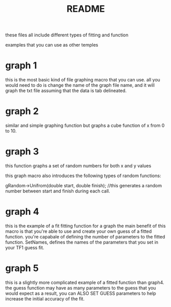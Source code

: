 #+TITLE: README

these files all include different types of fitting and function

examples that you can use as other temples

* graph 1

this is the most basic kind of file graphing macro that you can use. all you would need to do is change the name of the graph file name, and it will graph the txt file assuming that the data is tab delineated.


* graph 2

similar and simple graphing function but graphs a cube function of x from 0 to 10.

* graph 3

this function graphs a set of random numbers for both x and y values

this graph macro also introduces the following types of random functions:

gRandom->Unifrom(double start, double finish); //this generates a random number between start and finish during each call.

* graph 4

this is the example of a fit fitting function for a graph
the main benefit of this macro is that you're able to use and create your own guess of a fitted function.
you're capabale of defining the number of parameters to the fitted function.
SetNames, defines the names of the parameters that you set in your TF1 guess fit.

* graph 5
this is a slightly more complicated example of a fitted function than graph4.
the guess function may have as many parameters to the guess that you would expect
as a result, you can ALSO SET GUESS parameters to help increase the initial accuracy of the fit.
